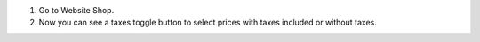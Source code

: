 #. Go to Website Shop.
#. Now you can see a taxes toggle button to select prices with taxes included or
   without taxes.
